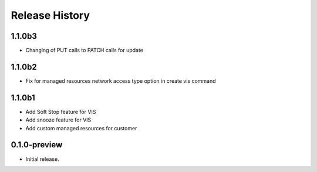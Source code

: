 .. :changelog:

Release History
===============

1.1.0b3
+++++++
* Changing of PUT calls to PATCH calls for update
1.1.0b2
+++++++
* Fix for managed resources network access type option in create vis command
1.1.0b1
+++++++
* Add Soft Stop feature for VIS
* Add snooze feature for VIS
* Add custom managed resources for customer
0.1.0-preview
++++++
* Initial release.